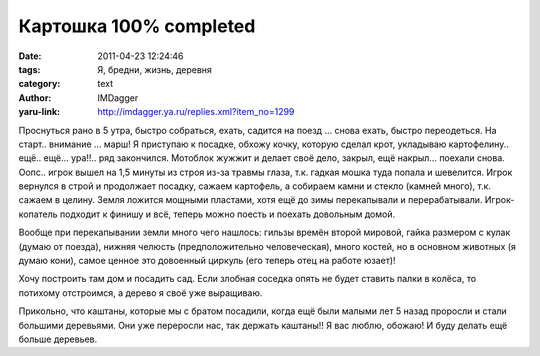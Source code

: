 Картошка 100% completed
========================
:date: 2011-04-23 12:24:46
:tags: Я, бредни, жизнь, деревня
:category: text
:author: IMDagger
:yaru-link: http://imdagger.ya.ru/replies.xml?item_no=1299

Проснуться рано в 5 утра, быстро собраться, ехать, садится на поезд
… снова ехать, быстро переодеться. На старт.. внимание … марш! Я
приступаю к посадке, обхожу кочку, которую сделал крот, укладываю
картофелину.. ещё.. ещё… ура!!.. ряд закончился. Мотоблок жужжит и
делает своё дело, закрыл, ещё накрыл… поехали снова. Оопс.. игрок вышел
на 1,5 минуты из строя из-за травмы глаза, т.к. гадкая мошка туда попала
и шевелится. Игрок вернулся в строй и продолжает посадку, сажаем
картофель, а собираем камни и стекло (камней много), т.к. сажаем в
целину. Земля ложится мощными пластами, хотя ещё до зимы перекапывали и
перерабатывали. Игрок-копатель подходит к финишу и всё, теперь можно
поесть и поехать довольным домой.

Вообще при перекапывании земли много чего нашлось: гильзы времён
второй мировой, гайка размером с кулак (думаю от поезда), нижняя челюсть
(предположительно человеческая), много костей, но в основном животных (я
думаю кони), самое ценное это довоенный циркуль (его теперь отец на
работе юзает)!

Хочу построить там дом и посадить сад. Если злобная соседка опять не
будет ставить палки в колёса, то потихому отстроимся, а дерево я своё
уже выращиваю.

Прикольно, что каштаны, которые мы с братом посадили, когда ещё были
малыми лет 5 назад проросли и стали большими деревьями. Они уже
переросли нас, так держать каштаны!! Я вас люблю, обожаю! И буду делать
ещё больше деревьев.

